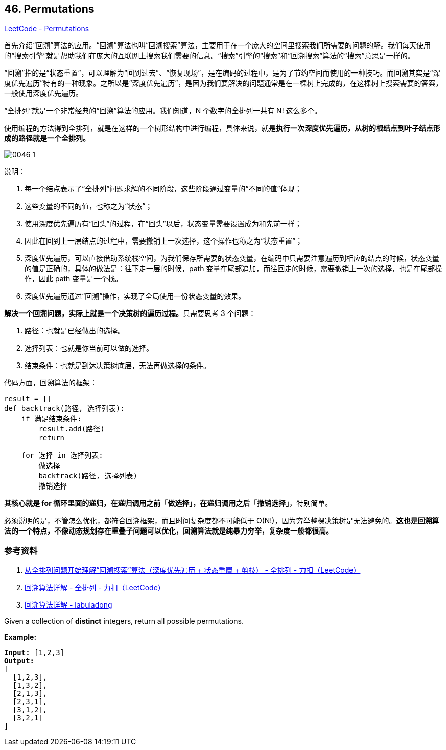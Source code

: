 == 46. Permutations

https://leetcode.com/problems/permutations/[LeetCode - Permutations]

首先介绍“回溯”算法的应用。“回溯”算法也叫“回溯搜索”算法，主要用于在一个庞大的空间里搜索我们所需要的问题的解。我们每天使用的“搜索引擎”就是帮助我们在庞大的互联网上搜索我们需要的信息。“搜索”引擎的“搜索”和“回溯搜索”算法的“搜索”意思是一样的。

“回溯”指的是“状态重置”，可以理解为“回到过去”、“恢复现场”，是在编码的过程中，是为了节约空间而使用的一种技巧。而回溯其实是“深度优先遍历”特有的一种现象。之所以是“深度优先遍历”，是因为我们要解决的问题通常是在一棵树上完成的，在这棵树上搜索需要的答案，一般使用深度优先遍历。

“全排列”就是一个非常经典的“回溯”算法的应用。我们知道，N 个数字的全排列一共有 N! 这么多个。

使用编程的方法得到全排列，就是在这样的一个树形结构中进行编程，具体来说，就是**执行一次深度优先遍历，从树的根结点到叶子结点形成的路径就是一个全排列。**

image::images/0046-1.png[]

说明：

. 每一个结点表示了“全排列”问题求解的不同阶段，这些阶段通过变量的“不同的值”体现；
. 这些变量的不同的值，也称之为“状态”；
. 使用深度优先遍历有“回头”的过程，在“回头”以后，状态变量需要设置成为和先前一样；
. 因此在回到上一层结点的过程中，需要撤销上一次选择，这个操作也称之为“状态重置”；
. 深度优先遍历，可以直接借助系统栈空间，为我们保存所需要的状态变量，在编码中只需要注意遍历到相应的结点的时候，状态变量的值是正确的，具体的做法是：往下走一层的时候，path 变量在尾部追加，而往回走的时候，需要撤销上一次的选择，也是在尾部操作，因此 path 变量是一个栈。
. 深度优先遍历通过“回溯”操作，实现了全局使用一份状态变量的效果。


**解决一个回溯问题，实际上就是一个决策树的遍历过程。**只需要思考 3 个问题：

. 路径：也就是已经做出的选择。
. 选择列表：也就是你当前可以做的选择。
. 结束条件：也就是到达决策树底层，无法再做选择的条件。

代码方面，回溯算法的框架：

[source]
----
result = []
def backtrack(路径, 选择列表):
    if 满足结束条件:
        result.add(路径)
        return

    for 选择 in 选择列表:
        做选择
        backtrack(路径, 选择列表)
        撤销选择
----

**其核心就是 for 循环里面的递归，在递归调用之前「做选择」，在递归调用之后「撤销选择」**，特别简单。

必须说明的是，不管怎么优化，都符合回溯框架，而且时间复杂度都不可能低于 O(N!)，因为穷举整棵决策树是无法避免的。**这也是回溯算法的一个特点，不像动态规划存在重叠子问题可以优化，回溯算法就是纯暴力穷举，复杂度一般都很高。**

=== 参考资料

. https://leetcode-cn.com/problems/permutations/solution/hui-su-suan-fa-python-dai-ma-java-dai-ma-by-liweiw/[从全排列问题开始理解“回溯搜索”算法（深度优先遍历 + 状态重置 + 剪枝） - 全排列 - 力扣（LeetCode）]
. https://leetcode-cn.com/problems/permutations/solution/hui-su-suan-fa-xiang-jie-by-labuladong-2/[回溯算法详解 - 全排列 - 力扣（LeetCode）]
. https://labuladong.gitbook.io/algo/suan-fa-si-wei-xi-lie/hui-su-suan-fa-xiang-jie-xiu-ding-ban[回溯算法详解 - labuladong]

Given a collection of *distinct* integers, return all possible permutations.

*Example:*

[subs="verbatim,quotes,macros"]
----
*Input:* [1,2,3]
*Output:*
[
  [1,2,3],
  [1,3,2],
  [2,1,3],
  [2,3,1],
  [3,1,2],
  [3,2,1]
]
----


